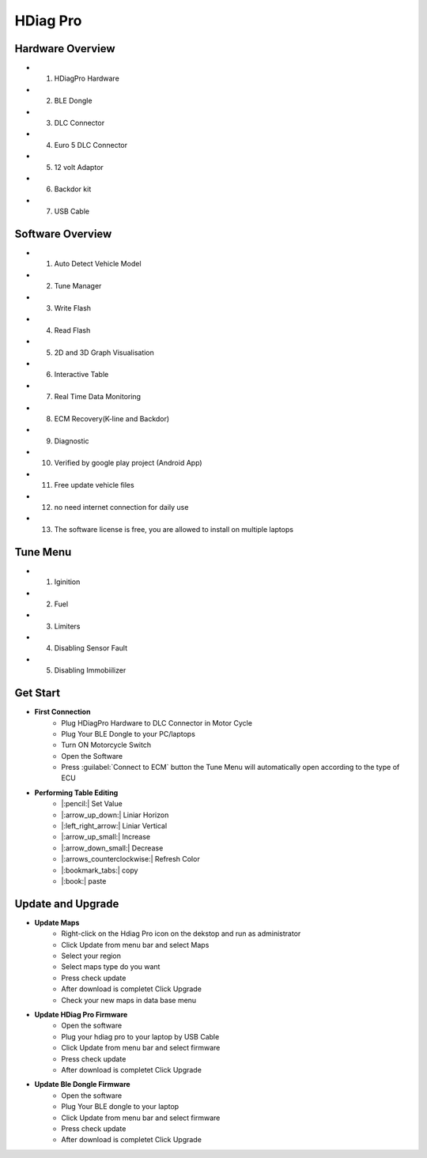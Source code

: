 HDiag Pro
=========


Hardware Overview
-----------------
- 1. HDiagPro Hardware
- 2. BLE Dongle
- 3. DLC Connector
- 4. Euro 5 DLC Connector
- 5. 12 volt Adaptor
- 6. Backdor kit
- 7. USB Cable


Software Overview
-----------------
- 1. Auto Detect Vehicle Model
- 2. Tune Manager
- 3. Write Flash
- 4. Read Flash
- 5. 2D and 3D Graph Visualisation
- 6. Interactive Table
- 7. Real Time Data Monitoring
- 8. ECM Recovery(K-line and Backdor)
- 9. Diagnostic
- 10. Verified by google play project (Android App)
- 11. Free update vehicle files
- 12. no need internet connection for daily use
- 13. The software license is free, you are allowed to install on multiple laptops


Tune Menu
---------
- 1. Iginition
- 2. Fuel
- 3. Limiters
- 4. Disabling Sensor Fault
- 5. Disabling Immobiilizer


Get Start
-----------

- **First Connection**
    - Plug HDiagPro Hardware to DLC Connector in Motor Cycle
    - Plug Your BLE Dongle to your PC/laptops
    - Turn ON Motorcycle Switch
    - Open the Software 
    - Press :guilabel:`Connect to ECM` button the Tune Menu will automatically open according to the type of ECU

.. video:: _static/get_starter.mp4
    :width: 640
    :height: 400


- **Performing Table Editing**
    - |:pencil:| Set Value
    - |:arrow_up_down:| Liniar Horizon
    - |:left_right_arrow:| Liniar Vertical 
    - |:arrow_up_small:| Increase
    - |:arrow_down_small:| Decrease    
    - |:arrows_counterclockwise:| Refresh Color
    - |:bookmark_tabs:| copy
    - |:book:| paste
    


Update and Upgrade
------------------

- **Update Maps**
    - Right-click on the Hdiag Pro icon on the dekstop and run as administrator
    - Click Update from menu bar and select Maps
    - Select your region
    - Select maps type do you want
    - Press check update
    - After download is completet Click Upgrade
    - Check your new maps in data base menu

- **Update HDiag Pro Firmware**
    - Open the software
    - Plug your hdiag pro to your laptop by USB Cable
    - Click Update from menu bar and select firmware
    - Press check update
    - After download is completet Click Upgrade

- **Update Ble Dongle Firmware**
    - Open the software
    - Plug Your BLE dongle to your laptop
    - Click Update from menu bar and select firmware
    - Press check update
    - After download is completet Click Upgrade
    
.. tabs::
   .. tab:: Update Maps

      .. raw:: html

        <video controls autoplay loop>
            <source src="_static/update_maps.mp4" type="video/mp4">
        </video>

   .. tab:: Update HDiag Pro Firmware

      .. raw:: html

        <video controls autoplay loop>
            <source src="_static/update_hdiag_pro_firmware.mp4" type="video/mp4">
        </video>

   .. tab:: Update Ble Dongle Firmware

      .. raw:: html

        <video controls autoplay loop>
            <source src="_static/update_ble_firmware.mp4" type="video/mp4">
        </video>